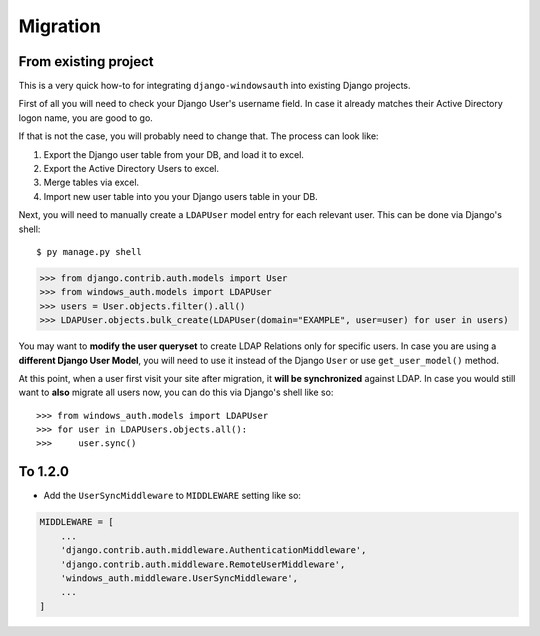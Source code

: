 
Migration
=========

From existing project
---------------------

This is a very quick how-to for integrating ``django-windowsauth`` into existing Django projects.

First of all you will need to check your Django User's username field.
In case it already matches their Active Directory logon name, you are good to go.

If that is not the case, you will probably need to change that.
The process can look like:

1. Export the Django user table from your DB, and load it to excel.
2. Export the Active Directory Users to excel.
3. Merge tables via excel.
4. Import new user table into you your Django users table in your DB.

Next, you will need to manually create a ``LDAPUser`` model entry for each relevant user.
This can be done via Django's shell::

$ py manage.py shell

>>> from django.contrib.auth.models import User
>>> from windows_auth.models import LDAPUser
>>> users = User.objects.filter().all()
>>> LDAPUser.objects.bulk_create(LDAPUser(domain="EXAMPLE", user=user) for user in users)

You may want to **modify the user queryset** to create LDAP Relations only for specific users.
In case you are using a **different Django User Model**, you will need to use it instead of the Django ``User`` or use ``get_user_model()`` method.

At this point, when a user first visit your site after migration, it **will be synchronized** against LDAP.
In case you would still want to **also** migrate all users now, you can do this via Django's shell like so::

>>> from windows_auth.models import LDAPUser
>>> for user in LDAPUsers.objects.all():
>>>     user.sync()

To 1.2.0
-----

- Add the ``UserSyncMiddleware`` to ``MIDDLEWARE`` setting like so:

.. code-block:: python

    MIDDLEWARE = [
        ...
        'django.contrib.auth.middleware.AuthenticationMiddleware',
        'django.contrib.auth.middleware.RemoteUserMiddleware',
        'windows_auth.middleware.UserSyncMiddleware',
        ...
    ]


